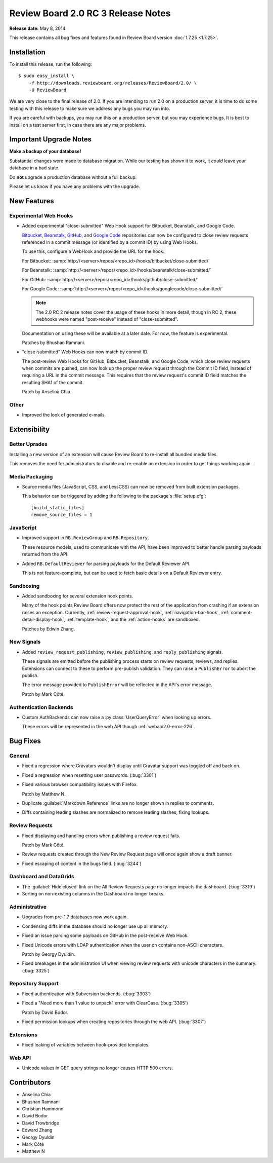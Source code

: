 ===================================
Review Board 2.0 RC 3 Release Notes
===================================

**Release date:** May 8, 2014

This release contains all bug fixes and features found in Review Board version
:doc:`1.7.25 <1.7.25>`.


Installation
============

To install this release, run the following::

    $ sudo easy_install \
        -f http://downloads.reviewboard.org/releases/ReviewBoard/2.0/ \
        -U ReviewBoard

We are very close to the final release of 2.0. If you are intending to run
2.0 on a production server, it is time to do some testing with this release to
make sure we address any bugs you may run into.

If you are careful with backups, you may run this on a production server, but
you may experience bugs. It is best to install on a test server first, in case
there are any major problems.


Important Upgrade Notes
=======================

**Make a backup of your database!**

Substantial changes were made to database migration. While our testing has
shown it to work, it *could* leave your database in a bad state.

Do **not** upgrade a production database without a full backup.

Please let us know if you have any problems with the upgrade.


New Features
============

Experimental Web Hooks
----------------------

* Added experimental "close-submitted" Web Hook support for Bitbucket,
  Beanstalk, and Google Code.

  Bitbucket_, Beanstalk_, GitHub_, and `Google Code`_ repositories can now be
  configured to close review requests referenced in a commit message (or
  identified by a commit ID) by using Web Hooks.

  To use this, configure a WebHook and provide the URL for the hook.

  For Bitbucket:
  :samp:`http://<server>/repos/<repo_id>/hooks/bitbucket/close-submitted/`

  For Beanstalk:
  :samp:`http://<server>/repos/<repo_id>/hooks/beanstalk/close-submitted/`

  For GitHub:
  :samp:`http://<server>/repos/<repo_id>/hooks/github/close-submitted/`

  For Google Code:
  :samp:`http://<server>/repos/<repo_id>/hooks/googlecode/close-submitted/`

  .. note::

    The 2.0 RC 2 release notes cover the usage of these hooks in more detail,
    though in RC 2, these webhooks were named "post-receive" instead of
    "close-submitted".

  Documentation on using these will be available at a later date. For now,
  the feature is experimental.

  Patches by Bhushan Ramnani.

.. _Bitbucket: https://bitbucket.org/
.. _Beanstalk: http://beanstalkapp.com/
.. _GitHub: https://github.com/
.. _`Google Code`: https://code.google.com/

* "close-submitted" Web Hooks can now match by commit ID.

  The post-review Web Hooks for GitHub, Bitbucket, Beanstalk, and Google Code,
  which close review requests when commits are pushed, can now look up the
  proper review request through the Commit ID field, instead of requiring a
  URL in the commit message. This requires that the review request's commit ID
  field matches the resulting SHA1 of the commit.

  Patch by Anselina Chia.


Other
-----

* Improved the look of generated e-mails.


Extensibility
=============

Better Uprades
--------------

Installing a new version of an extension will cause Review Board to re-install
all bundled media files.

This removes the need for administrators to disable and re-enable an extension
in order to get things working again.


Media Packaging
---------------

* Source media files (JavaScript, CSS, and LessCSS) can now be removed
  from built extension packages.

  This behavior can be triggered by adding the following to the package's
  :file:`setup.cfg`::

      [build_static_files]
      remove_source_files = 1


JavaScript
----------

* Improved support in ``RB.ReviewGroup`` and ``RB.Repository``.

  These resource models, used to communicate with the API, have been improved
  to better handle parsing payloads returned from the API.

* Added ``RB.DefaultReviewer`` for parsing payloads for the Default Reviewer
  API.

  This is not feature-complete, but can be used to fetch basic details on a
  Default Reviewer entry.


Sandboxing
----------

* Added sandboxing for several extension hook points.

  Many of the hook points Review Board offers now protect the rest of the
  application from crashing if an extension raises an exception. Currently,
  :ref:`review-request-approval-hook`, :ref:`navigation-bar-hook`,
  :ref:`comment-detail-display-hook`, :ref:`template-hook`, and the
  :ref:`action-hooks` are sandboxed.

  Patches by Edwin Zhang.


New Signals
-----------

* Added ``review_request_publishing``, ``review_publishing``, and
  ``reply_publishing`` signals.

  These signals are emitted before the publishing process starts on review
  requests, reviews, and replies. Extensions can connect to these to
  perform pre-publish validation. They can raise a ``PublishError`` to abort
  the publish.

  The error message provided to ``PublishError`` will be reflected in the
  API's error message.

  Patch by Mark Côté.


Authentication Backends
-----------------------

* Custom AuthBackends can now raise a :py:class:`UserQueryError` when
  looking up errors.

  These errors will be represented in the web API though
  :ref:`webapi2.0-error-226`.


Bug Fixes
=========

General
-------

* Fixed a regression where Gravatars wouldn't display until Gravatar
  support was toggled off and back on.

* Fixed a regression when resetting user passwords. (:bug:`3301`)

* Fixed various browser compatibility issues with Firefox.

  Patch by Matthew N.

* Duplicate :guilabel:`Markdown Reference` links are no longer shown in
  replies to comments.

* Diffs containing leading slashes are normalized to remove leading slashes,
  fixing lookups.


Review Requests
---------------

* Fixed displaying and handling errors when publishing a review request
  fails.

  Patch by Mark Côté.

* Review requests created through the New Review Request page will once
  again show a draft banner.

* Fixed escaping of content in the bugs field. (:bug:`3244`)


Dashboard and DataGrids
-----------------------

* The :guilabel:`Hide closed` link on the All Review Requests page no longer
  impacts the dashboard. (:bug:`3319`)

* Sorting on non-existing columns in the Dashboard no longer breaks.


Administrative
--------------

* Upgrades from pre-1.7 databases now work again.

* Condensing diffs in the database should no longer use up all memory.

* Fixed an issue parsing some payloads on GitHub in the post-receive
  Web Hook.

* Fixed Unicode errors with LDAP authentication when the user dn contains
  non-ASCII characters.

  Patch by Georgy Dyuldin.

* Fixed breakages in the administration UI when viewing review requests
  with unicode characters in the summary. (:bug:`3325`)


Repository Support
------------------

* Fixed authentication with Subversion backends. (:bug:`3303`)

* Fixed a "Need more than 1 value to unpack" error with ClearCase.
  (:bug:`3305`)

  Patch by David Bodor.

* Fixed permission lookups when creating repositories through the web API.
  (:bug:`3307`)


Extensions
----------

* Fixed leaking of variables between hook-provided templates.


Web API
-------

* Unicode values in GET query strings no longer causes HTTP 500 errors.


Contributors
============

* Anselina Chia
* Bhushan Ramnani
* Christian Hammond
* David Bodor
* David Trowbridge
* Edward Zhang
* Georgy Dyuldin
* Mark Côté
* Matthew N

